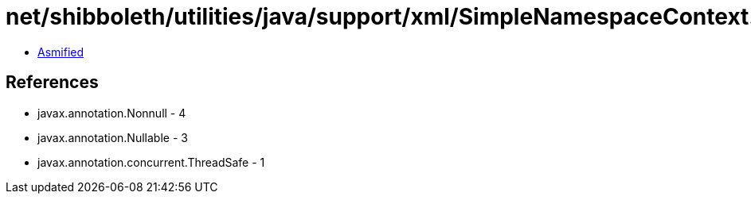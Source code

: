 = net/shibboleth/utilities/java/support/xml/SimpleNamespaceContext.class

 - link:SimpleNamespaceContext-asmified.java[Asmified]

== References

 - javax.annotation.Nonnull - 4
 - javax.annotation.Nullable - 3
 - javax.annotation.concurrent.ThreadSafe - 1
